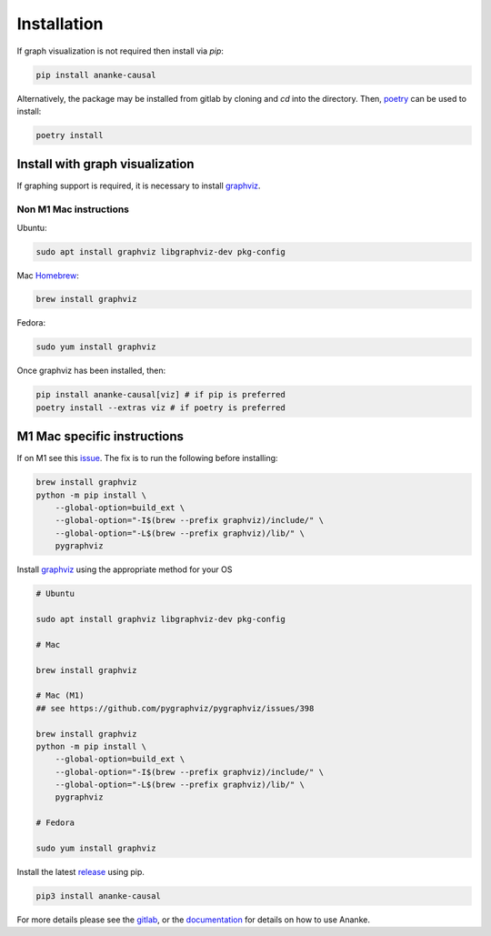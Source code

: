 Installation
============

If graph visualization is not required then install via `pip`:

.. code:: shell

   pip install ananke-causal

Alternatively, the package may be installed from gitlab by cloning and `cd` into the directory. Then, `poetry <https://python-poetry.org>`_ can be used to install:

.. code:: shell

    poetry install

Install with graph visualization
################################


If graphing support is required, it is necessary to install `graphviz <https://www.graphviz.org/download/>`_.


Non M1 Mac instructions
***********************
Ubuntu:

.. code:: shell

   sudo apt install graphviz libgraphviz-dev pkg-config

Mac `Homebrew <https://brew.sh/>`_:

.. code:: shell

   brew install graphviz

Fedora:

.. code:: shell

   sudo yum install graphviz

Once graphviz has been installed, then:

.. code:: shell

    pip install ananke-causal[viz] # if pip is preferred
    poetry install --extras viz # if poetry is preferred

M1 Mac specific instructions
############################

If on M1 see this `issue <https://github.com/pygraphviz/pygraphviz/issues/398>`_. The fix is to run the following before installing:

.. code:: shell

   brew install graphviz
   python -m pip install \
       --global-option=build_ext \
       --global-option="-I$(brew --prefix graphviz)/include/" \
       --global-option="-L$(brew --prefix graphviz)/lib/" \
       pygraphviz

Install `graphviz <https://www.graphviz.org/download/>`_ using the appropriate method for your OS
    
.. code:: shell

    # Ubuntu

    sudo apt install graphviz libgraphviz-dev pkg-config

    # Mac

    brew install graphviz

    # Mac (M1)
    ## see https://github.com/pygraphviz/pygraphviz/issues/398
    
    brew install graphviz
    python -m pip install \
        --global-option=build_ext \
        --global-option="-I$(brew --prefix graphviz)/include/" \
        --global-option="-L$(brew --prefix graphviz)/lib/" \
        pygraphviz

    # Fedora

    sudo yum install graphviz

Install the latest `release <https://pypi.org/project/ananke-causal/>`__ using pip.

.. code:: shell

    pip3 install ananke-causal

For more details please see the `gitlab <https://gitlab.com/causal/ananke>`_, or the `documentation <https://ananke.readthedocs.io>`_ for details on how to use Ananke.
